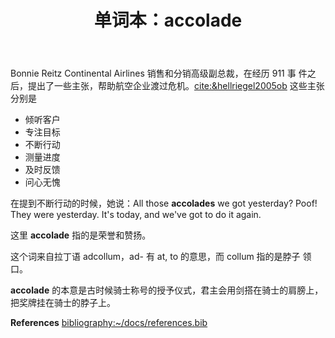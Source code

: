 #+LAYOUT: post
#+TITLE: 单词本：accolade
#+TAGS: English
#+CATEGORIES: language

Bonnie Reitz Continental Airlines 销售和分销高级副总裁，在经历 911 事
件之后，提出了一些主张，帮助航空企业渡过危机。[[cite:&hellriegel2005ob]]
这些主张分别是

- 倾听客户
- 专注目标
- 不断行动
- 测量进度
- 及时反馈
- 问心无愧

在提到不断行动的时候，她说：All those *accolades* we got yesterday?
Poof! They were yesterday. It's today, and we've got to do it again.

这里 *accolade* 指的是荣誉和赞扬。

这个词来自拉丁语 adcollum，ad- 有 at, to 的意思，而 collum 指的是脖子
领口。

*accolade* 的本意是古时候骑士称号的授予仪式，君主会用剑搭在骑士的肩膀上，
把奖牌挂在骑士的脖子上。

*References*
[[bibliography:~/docs/references.bib]]
